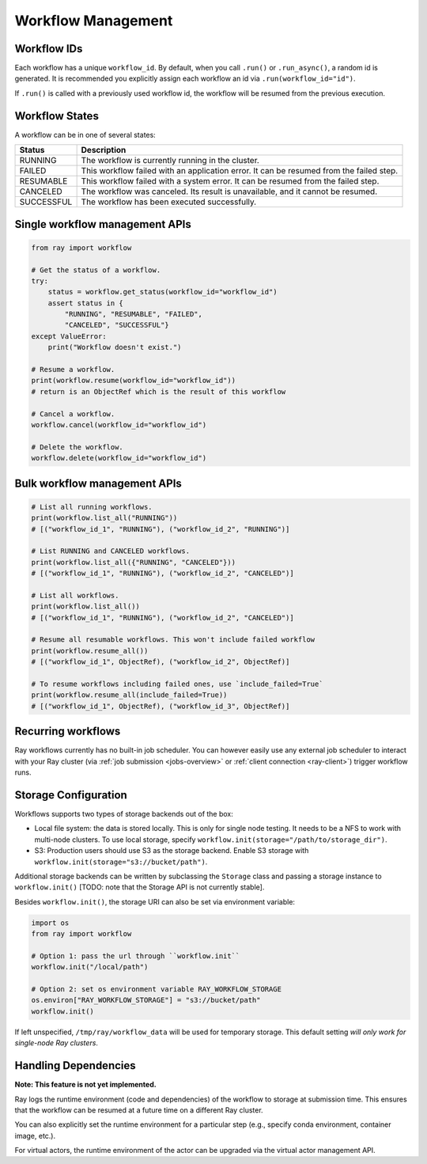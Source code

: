 Workflow Management
===================

Workflow IDs
------------
Each workflow has a unique ``workflow_id``. By default, when you call ``.run()`` or ``.run_async()``, a random id is generated. It is recommended you explicitly assign each workflow an id via ``.run(workflow_id="id")``.

If ``.run()`` is called with a previously used workflow id, the workflow will be resumed from the previous execution.

Workflow States
---------------
A workflow can be in one of several states:

=================== =======================================================================================
Status              Description
=================== =======================================================================================
RUNNING             The workflow is currently running in the cluster.
FAILED              This workflow failed with an application error. It can be resumed from the failed step.
RESUMABLE           This workflow failed with a system error. It can be resumed from the failed step.
CANCELED            The workflow was canceled. Its result is unavailable, and it cannot be resumed.
SUCCESSFUL          The workflow has been executed successfully.
=================== =======================================================================================

Single workflow management APIs
-------------------------------

.. code-block:: python

    from ray import workflow

    # Get the status of a workflow.
    try:
        status = workflow.get_status(workflow_id="workflow_id")
        assert status in {
            "RUNNING", "RESUMABLE", "FAILED",
            "CANCELED", "SUCCESSFUL"}
    except ValueError:
        print("Workflow doesn't exist.")

    # Resume a workflow.
    print(workflow.resume(workflow_id="workflow_id"))
    # return is an ObjectRef which is the result of this workflow

    # Cancel a workflow.
    workflow.cancel(workflow_id="workflow_id")

    # Delete the workflow.
    workflow.delete(workflow_id="workflow_id")

Bulk workflow management APIs
-----------------------------

.. code-block:: python

    # List all running workflows.
    print(workflow.list_all("RUNNING"))
    # [("workflow_id_1", "RUNNING"), ("workflow_id_2", "RUNNING")]

    # List RUNNING and CANCELED workflows.
    print(workflow.list_all({"RUNNING", "CANCELED"}))
    # [("workflow_id_1", "RUNNING"), ("workflow_id_2", "CANCELED")]

    # List all workflows.
    print(workflow.list_all())
    # [("workflow_id_1", "RUNNING"), ("workflow_id_2", "CANCELED")]

    # Resume all resumable workflows. This won't include failed workflow
    print(workflow.resume_all())
    # [("workflow_id_1", ObjectRef), ("workflow_id_2", ObjectRef)]

    # To resume workflows including failed ones, use `include_failed=True`
    print(workflow.resume_all(include_failed=True))
    # [("workflow_id_1", ObjectRef), ("workflow_id_3", ObjectRef)]

Recurring workflows
-------------------

Ray workflows currently has no built-in job scheduler. You can however easily use any external job scheduler to interact with your Ray cluster (via :ref:`job submission <jobs-overview>` or :ref:`client connection <ray-client>`) trigger workflow runs.

Storage Configuration
---------------------
Workflows supports two types of storage backends out of the box:

*  Local file system: the data is stored locally. This is only for single node testing. It needs to be a NFS to work with multi-node clusters. To use local storage, specify ``workflow.init(storage="/path/to/storage_dir")``.
*  S3: Production users should use S3 as the storage backend. Enable S3 storage with ``workflow.init(storage="s3://bucket/path")``.

Additional storage backends can be written by subclassing the ``Storage`` class and passing a storage instance to ``workflow.init()`` [TODO: note that the Storage API is not currently stable].

Besides ``workflow.init()``, the storage URI can also be set via environment variable:

.. code-block:: python

    import os
    from ray import workflow

    # Option 1: pass the url through ``workflow.init``
    workflow.init("/local/path")

    # Option 2: set os environment variable RAY_WORKFLOW_STORAGE
    os.environ["RAY_WORKFLOW_STORAGE"] = "s3://bucket/path"
    workflow.init()

If left unspecified, ``/tmp/ray/workflow_data`` will be used for temporary storage. This default setting *will only work for single-node Ray clusters*.


Handling Dependencies
---------------------

**Note: This feature is not yet implemented.**

Ray logs the runtime environment (code and dependencies) of the workflow to storage at submission time. This ensures that the workflow can be resumed at a future time on a different Ray cluster.

You can also explicitly set the runtime environment for a particular step (e.g., specify conda environment, container image, etc.).

For virtual actors, the runtime environment of the actor can be upgraded via the virtual actor management API.
